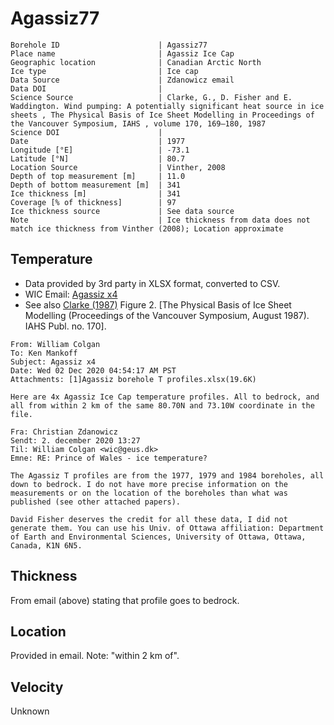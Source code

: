* Agassiz77
:PROPERTIES:
:header-args:jupyter-python+: :session ds :kernel ds
:END:

#+NAME: ingest_meta
#+BEGIN_SRC bash :results verbatim :exports results
cat meta.bsv | sed 's/|/@| /' | column -s"@" -t
#+END_SRC

#+RESULTS: ingest_meta
#+begin_example
Borehole ID                      | Agassiz77
Place name                       | Agassiz Ice Cap
Geographic location              | Canadian Arctic North
Ice type                         | Ice cap
Data Source                      | Zdanowicz email
Data DOI                         | 
Science Source                   | Clarke, G., D. Fisher and E. Waddington. Wind pumping: A potentially significant heat source in ice sheets , The Physical Basis of Ice Sheet Modelling in Proceedings of the Vancouver Symposium, IAHS , volume 170, 169–180, 1987
Science DOI                      | 
Date                             | 1977
Longitude [°E]                   | -73.1
Latitude [°N]                    | 80.7
Location Source                  | Vinther, 2008
Depth of top measurement [m]     | 11.0
Depth of bottom measurement [m]  | 341
Ice thickness [m]                | 341
Coverage [% of thickness]        | 97
Ice thickness source             | See data source 
Note                             | Ice thickness from data does not match ice thickness from Vinther (2008); Location approximate
#+end_example

** Temperature

+ Data provided by 3rd party in XLSX format, converted to CSV.
+ WIC Email: [[mu4e:msgid:AM0PR04MB6129DE88C9253A951702EE06A2F30@AM0PR04MB6129.eurprd04.prod.outlook.com][Agassiz x4]]
+ See also [[citet:clarke_1987_wind][Clarke (1987)]] Figure 2. [The Physical Basis of Ice Sheet Modelling (Proceedings of the Vancouver Symposium, August 1987). IAHS Publ. no. 170].

#+BEGIN_example
From: William Colgan
To: Ken Mankoff
Subject: Agassiz x4
Date: Wed 02 Dec 2020 04:54:17 AM PST
Attachments: [1]Agassiz borehole T profiles.xlsx(19.6K)

Here are 4x Agassiz Ice Cap temperature profiles. All to bedrock, and
all from within 2 km of the same 80.70N and 73.10W coordinate in the
file.

Fra: Christian Zdanowicz
Sendt: 2. december 2020 13:27
Til: William Colgan <wic@geus.dk>
Emne: RE: Prince of Wales - ice temperature?

The Agassiz T profiles are from the 1977, 1979 and 1984 boreholes, all
down to bedrock. I do not have more precise information on the
measurements or on the location of the boreholes than what was
published (see other attached papers).

David Fisher deserves the credit for all these data, I did not
generate them. You can use his Univ. of Ottawa affiliation: Department
of Earth and Environmental Sciences, University of Ottawa, Ottawa,
Canada, K1N 6N5.
#+END_example

** Thickness

From email (above) stating that profile goes to bedrock.

** Location

Provided in email. Note: "within 2 km of".

** Velocity

Unknown

** Data                                                 :noexport:

#+NAME: ingest_data
#+BEGIN_SRC bash :exports results
cat data.csv| sort -t, -n -k1
#+END_SRC

#+RESULTS: ingest_data
|      d |      t |
|  10.91 | -24.16 |
|  15.91 | -24.35 |
|  20.91 | -24.33 |
|  25.91 | -24.19 |
|  30.91 | -24.19 |
|  35.91 | -24.08 |
|  40.91 | -24.03 |
|  45.91 | -23.92 |
|  50.91 | -23.85 |
|  55.91 |  -23.8 |
|  60.91 | -23.72 |
|  65.91 | -23.68 |
|  70.91 | -23.61 |
|  75.91 | -23.54 |
|  80.91 | -23.47 |
|  85.91 | -23.39 |
|  90.91 | -23.32 |
|  95.91 | -23.23 |
| 100.91 | -23.14 |
| 105.91 | -23.05 |
| 110.91 | -22.97 |
| 115.91 | -22.85 |
| 120.91 | -22.76 |
| 125.91 | -22.68 |
| 130.91 | -22.56 |
| 135.91 | -22.44 |
| 140.91 | -22.33 |
| 145.91 | -22.24 |
| 150.91 | -22.11 |
| 155.91 | -21.98 |
| 160.91 | -21.86 |
| 165.91 | -21.76 |
| 170.91 | -21.61 |
| 175.91 | -21.49 |
| 180.91 | -21.35 |
| 185.91 | -21.22 |
| 190.91 | -21.09 |
| 195.91 | -20.95 |
| 200.91 | -20.83 |
| 205.91 | -20.69 |
| 210.91 | -20.55 |
| 215.91 | -20.42 |
| 220.91 | -20.27 |
| 225.91 | -20.13 |
| 230.91 | -19.99 |
| 235.91 | -19.82 |
| 240.91 | -19.69 |
| 245.91 | -19.55 |
| 250.91 | -19.39 |
| 255.91 | -19.24 |
| 260.91 | -19.09 |
| 265.91 | -18.94 |
| 270.91 |  -18.8 |
| 275.91 | -18.64 |
| 280.91 |  -18.5 |
| 285.91 | -18.42 |
| 290.91 | -18.17 |
| 295.91 |  -17.9 |
| 300.91 | -17.84 |
| 305.91 | -17.69 |
| 310.91 | -17.54 |
| 315.91 | -17.37 |
| 320.91 | -17.22 |
| 325.91 | -17.06 |
| 330.91 | -16.92 |
| 335.91 | -16.83 |
| 340.91 | -16.74 |

